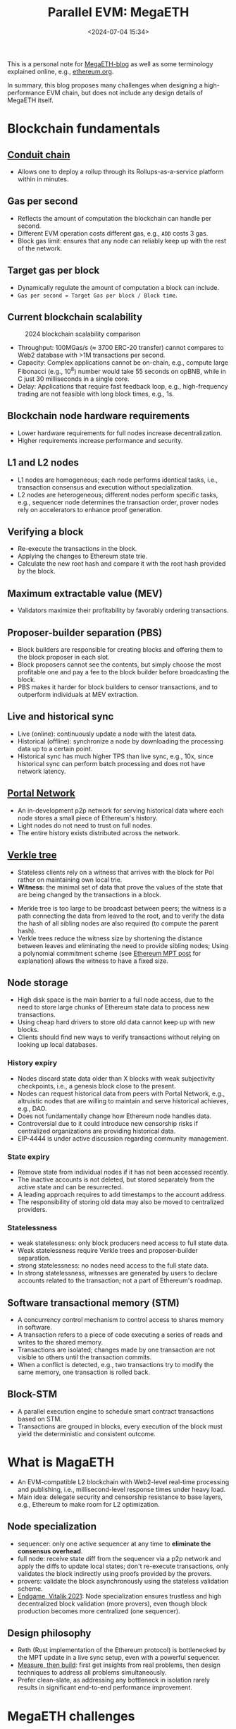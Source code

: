 #+title: Parallel EVM: MegaETH
#+date: <2024-07-04 15:34>
#+description:  This is a personal note for [[https://megaeth.systems/research][MegaETH-blog]]
#+filetags: evm parallel-evm megaeth

This is a personal note for [[https://megaeth.systems/research][MegaETH-blog]] as well as some terminology explained online, e.g.,  [[https://ethereum.org/en/roadmap/][ethereum.org]].

In summary, this blog proposes many challenges when designing a high-performance EVM chain, but does not include any design details of MegaETH itself.

* Blockchain fundamentals
** [[https://docs.conduit.xyz/][Conduit chain]]
- Allows one to deploy a rollup through its Rollups-as-a-service platform within in minutes.

** Gas per second
- Reflects the amount of computation the blockchain can handle per second.
- Different EVM operation costs different gas, e.g., ~ADD~ costs 3 gas.
- Block gas limit: ensures that any node can reliably keep up with the rest of the network.

** Target gas per block
- Dynamically regulate the amount of computation a block can include.
- ~Gas per second = Target Gas per block / Block time~.

** Current blockchain scalability

#+CAPTION: 2024 blockchain scalability comparison
#+ATTR_HTML: :align center
#+ATTR_HTML: :width 500px
[[https://hackmd.io/_uploads/rkHVB0iHR.png]]

- Throughput: 100MGas/s (\(\approx\) 3700 ERC-20 transfer) cannot compares to Web2 database with >1M transactions per second.
- Capacity: Complex applications cannot be on-chain, e.g., compute large Fibonacci (e.g., \(10^8\)) number would take 55 seconds on opBNB, while in C just 30 milliseconds in a single core.
- Delay: Applications that require fast feedback loop, e.g., high-frequency trading are not feasible with long block times, e.g., 1s.

** Blockchain node hardware requirements
- Lower hardware requirements for full nodes increase decentralization.
- Higher requirements increase performance and security.

** L1 and L2 nodes
- L1 nodes are homogeneous; each node performs identical tasks, i.e., transaction consensus and execution without specialization.
- L2 nodes are heterogeneous; different nodes perform specific tasks, e.g., sequencer node determines the transaction order, prover nodes rely on accelerators to enhance proof generation.

** Verifying a block
- Re-execute the transactions in the block.
- Applying the changes to Ethereum state trie.
- Calculate the new root hash and compare it with the root hash provided by the block.

** Maximum extractable value (MEV)
- Validators maximize their profitability by favorably ordering transactions.

** Proposer-builder separation (PBS)
- Block builders are responsible for creating blocks and offering them to the block proposer in each slot.
- Block proposers cannot see the contents, but simply choose the most profitable one and pay a fee to the block builder before broadcasting the block.
- PBS makes it harder for block builders to censor transactions, and to outperform individuals at MEV extraction.

** Live and historical sync
- Live (online): continuously update a node with the latest data.
- Historical (offline): synchronize a node by downloading the processing data up to a certain point.
- Historical sync has much higher TPS than live sync, e.g., 10x, since historical sync can perform batch processing and does not have network latency.

** [[https://ethereum.org/en/developers/docs/networking-layer/portal-network/][Portal Network]]
- An in-development p2p network for serving historical data where each node stores a small piece of Ethereum's history.
- Light nodes do not need to trust on full nodes.
- The entire history exists distributed across the network.

** [[https://ethereum.org/en/roadmap/verkle-trees/][Verkle tree]]
- Stateless clients rely on a witness that arrives with the block for PoI rather on maintaining own local trie.
- **Witness**: the minimal set of data that prove the values of the state that are being changed by the transactions in a block.
# - Witness: A collection of individual pieces of the state data required to execute the block transactions, and a cryptographic proof that the witness is indeed a part of the full data.
- Merkle tree is too large to be broadcast between peers; the witness is a path connecting the data from leaved to the root, and to verify the data the hash of all sibling nodes are also required (to compute the parent hash).
- Verkle trees reduce the witness size by shortening the distance between leaves and eliminating the need to provide sibling nodes; Using a polynomial commitment scheme (see [[https://chenyo-17.github.io/org-static-blog/2024-07-28-ethereum-merkle-patricia-trie.html][Ethereum MPT post]] for explanation) allows the witness to have a fixed size.

** Node storage
- High disk space is the main barrier to a full node access, due to the need to store large chunks of Ethereum state data to process new transactions.
- Using cheap hard drivers to store old data cannot keep up with new blocks.
- Clients should find new ways to verify transactions without relying on looking up local databases.

*** History expiry
- Nodes discard state data older than X blocks with weak subjectivity checkpoints, i.e., a genesis block close to the present.
- Nodes can request historical data from peers with Portal Network, e.g., altruistic nodes that are willing to maintain and serve historical achieves, e.g., DAO.
- Does not fundamentally change how Ethereum node handles data.
- Controversial due to it could introduce new censorship risks if centralized organizations are providing historical data.
- EIP-4444 is under active discussion regarding community management.

*** State expiry
- Remove state from individual nodes if it has not been accessed recently.
- The inactive accounts is not deleted, but stored separately from the active state and can be resurrected.
- A leading approach requires to add timestamps to the account address.
- The responsibility of storing old data may also be moved to centralized providers.

*** Statelessness
- weak statelessness: only block producers need access to full state data.
- Weak statelessness require Verkle trees and proposer-builder separation.
- strong statelessness: no nodes need access to the full state data.
- In strong statelessness, witnesses are generated by users to declare accounts related to the transaction; not a part of Ethereum's roadmap.

** Software transactional memory (STM)
- A concurrency control mechanism to control access to shares memory in software.
- A transaction refers to a piece of code executing a series of reads and writes to the shared memory.
- Transactions are isolated; changes made by one transaction are not visible to others until the transaction commits.
- When a conflict is detected, e.g., two transactions try to modify the same memory, one transaction is rolled back.

** Block-STM
- A parallel execution engine to schedule smart contract transactions based on STM.
- Transactions are grouped in blocks, every execution of the block must yield the deterministic and consistent outcome.

* What is MagaETH

- An EVM-compatible L2 blockchain with Web2-level real-time processing and publishing, i.e., millisecond-level response times under heavy load.
- Main idea: delegate security and censorship resistance to base layers, e.g., Ethereum to make room for L2 optimization.

** Node specialization
 - sequencer: only one active sequencer at any time to **eliminate the consensus overhead**.
 - full node: receive state diff from the sequencer via a p2p network and apply the diffs to update local states; don't re-execute transactions, only validates the block indirectly using proofs provided by the provers.
 - provers: validate the block asynchronously using the stateless validation scheme.
 - [[https://vitalik.eth.limo/general/2021/12/06/endgame.html][Endgame, Vitalik 2021]]: Node specialization ensures trustless and high decentralized block validation (more provers), even though block production becomes more centralized (one sequencer).
  
** Design philosophy
- Reth (Rust implementation of the Ethereum protocol) is bottlenecked by the MPT update in a live sync setup, even with a powerful sequencer.
- [[https://www.usenix.org/conference/atc19/presentation/keynote][Measure, then build]]: first get insights from real problems, then design techniques to address all problems simultaneously.
- Prefer clean-slate, as addressing any bottleneck in isolation rarely results in significant end-to-end performance improvement.

* MegaETH challenges

#+CAPTION: A transaction life-cycle.
#+ATTR_HTML: :align center
#+ATTR_HTML: :width 600px
[[https://hackmd.io/_uploads/BJW2EG4L0.png]]

- State synchronization requires high data compression given limited network bandwidth.
- Updating the hash root requires intensive disk I/O operation, which cannot be well speedup with optimized smart-contract compilers.
- Cannot easily raise block gas limit without properly repricing opcodes that do not benefit from optimized compilation.
- Parallelism is low for long dependency chains.
- The actual user experience highly depend on the infrastructure, e.g., RPC nodes, indexers.
- Support transaction priorities, e.g., critical transactions should be processed without queuing delays.
 # - interpreter overhead: optimized compiler speedup are limited in a production environment where smart-contracts are mostly not compute-intensive (e.g., I/O read/write).
# ** Produce blocks consistently at high frequency
